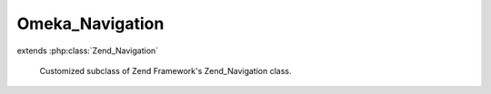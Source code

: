 ----------------
Omeka_Navigation
----------------

.. php:class:: Omeka_Navigation

extends :php:class:`Zend_Navigation`

    Customized subclass of Zend Framework's Zend_Navigation class.

    .. php:method:: __construct($pages = null)

        Creates a new navigation container

        :type $pages: array|Zend_Config
        :param $pages: [optional] pages to add

    .. php:method:: saveAsOption($optionName)

        Saves the navigation in the global options table.

        :type $optionName: String
        :param $optionName: The name of the option

    .. php:method:: loadAsOption($optionName)

        Loads the navigation from the global options table

        :type $optionName: String
        :param $optionName: The name of the option

    .. php:method:: addPage($page)

        Adds a page to the container.  If a page does not have a valid id, it will
        give it one.
        If a direct child page already has another page with the same uid then it
        will not add the page.
        However, it will add the page as a child of this navigation if one of its
        descendants already
        has the page.

        This method will inject the container as the given page's parent by
        calling {@link Zend_Navigation_Page::setParent()}.

        :param $page:
        :returns: Zend_Navigation_Container                     fluent interface, returns self

    .. php:method:: getChildByUid($uid)

        Returns an immediate child page that has a uid of $uid.  If none exists,
        it returns null.

        :type $uid: string
        :param $uid: The uid to search for in this navigation
        :returns: Zend_Navigation_Page The page

    .. php:method:: addPageToContainer($page, $container)

        Adds a page to a container after normalizing it and its subpages

        :type $page: Zend_Navigation_Page
        :param $page: The page to add
        :type $container: Zend_Navigation_Container
        :param $container: The container to which to add the page
        :returns: Zend_Navigation_Container The container with the page added

    .. php:method:: createNavigationFromFilter($filterName = '')

        Creates an Omeka Navigation object by adding
        pages generated by Omeka plugins and other contributors via a filter (e.x.
        'public_navigation_main').
        The filter should provide an array pages like they are added to
        Zend_Navigation_Container::addPages
        However, the page types should only be one of the following types:
        Omeka_Navigation_Page_Uri or Zend_Navigation_Page_Mvc.
        If the associated uri of any page is invalid, it will not add that page to
        the navigation.
        Also, it removes expired pages from formerly active plugins and other
        former handlers of the filter.

        :type $filterName: String
        :param $filterName: The name of the filter

    .. php:method:: baseAddNormalizedPage($normalizedPage)

        Add a normalized page to the navigation using parent::addPage()
        This needs to wrapped so that methods like createNavigationFromFilter()
        can add pages directly using
        the parent class method.

        :param $normalizedPage:
        :returns: Zend_Navigation_Container                     fluent interface, returns self

    .. php:method:: mergePage(Zend_Navigation_Page $page, Zend_Navigation_Container $parentContainer = null)

        Merges a page (and its subpages) into this navigation.
        If the page already exists in the navigation, then it attempts to add
        any new subpages of the page to it.  If a subpages already exists in the
        navigation, then it
        it recursively attempts to add its new subpages to it, and so on.

        :type $page: Zend_Navigation_Page
        :param $page:
        :type $parentContainer: Zend_Navigation_Container
        :param $parentContainer:
        :returns: Zend_Navigation_Container  $parentContainer the suggested parentContainer for the page. The parentContainer must already be in the navigation and remain so throughout the merge.

    .. php:method:: _getLastPageOrderInContainer($container)

        Returns the page order of the last child page in the container.
        If no page exists in the container, it returns 0.

        :param $container:
        :returns: int    the last page order in the container

    .. php:method:: mergeNavigation(Omeka_Navigation $nav)

        Merges a navigation object into this navigation.

        :type $nav: Omeka_Navigation
        :param $nav:

    .. php:method:: addPagesFromFilter($filterName = '')

        Adds pages generated by Omeka plugins and other contributors via a filter
        (e.x. 'public_navigation_main').
        The filter should provide an array pages like they are added to
        Zend_Navigation_Container::addPages
        However, the page types should only be one of the following types:
        Omeka_Navigation_Page_Uri or Omeka_Navigation_Page_Mvc.
        If the associated uri of any page is invalid, it will not add that page to
        the navigation.
        Also, it removes expired pages from formerly active plugins and other
        former handlers of the filter.

        :type $filterName: String
        :param $filterName: The name of the filter

    .. php:method:: getExpiredPagesFromNav(Omeka_Navigation $freshNav)

        Returns an array of expired pages from this navigation,
        where all pages in the $feshNav are considered non-expired.

        :type $freshNav: Omeka_Navigation
        :param $freshNav:
        :returns: array The array of expired pages

    .. php:method:: prunePage($page)

        Prune page from this navigation.
        When a page is pruned its children pages are reattached to the first
        non-pruneable ancestor page.

        :type $page: Omeka_Navigation_Page_Mvc|Omeka_Navigation_Page_Uri
        :param $page: The page to prune

    .. php:method:: getOtherPages($excludePageUids = null)

        Returns an array of all pages from navigation that
        lack a uid in $excludePageUids

        :type $excludePageUids: array|null
        :param $excludePageUids: The list uids for pages to exclude
        :returns: array The array of other pages.

    .. php:method:: getPageByUid($pageUid, $container = null)

        Returns the navigation page associated with uid.
        It searches all descendant pages of this navigation
        If not page is associated, then it returns null.

        :type $pageUid: String
        :param $pageUid: The uid of the page
        :type $container: Zend_Navigation_Container
        :param $container: The container within which to search for the page. By default, it uses this navigation.
        :returns: Omeka_Zend_Navigation_Page_Uri|Omeka_Navigation_Page_Mvc|null

    .. php:method:: createPageUid($href)

        Returns the unique id for the page, which can be used to determine whether
        it can be added to the navigation

        :type $href: String
        :param $href: The href of the page.
        :returns: String

    .. php:method:: removePageRecursive(Zend_Navigation_Page $page, Zend_Navigation_Container $parentContainer = null, $reattach = false)

        Recursively removes the given page from the parent container, including
        all subpages

        :type $page: Zend_Navigation_Page
        :param $page: The page to remove from the parent container and all its subpages.
        :type $parentContainer: Zend_Navigation_Container
        :param $parentContainer: The parent container (by default it is this navigation) from which to remove the page from its subpages
        :type $reattach: boolean
        :param $reattach: Whether the subpages of the $page should be reattached to $parentContainer
        :returns: boolean Whether the page was removed

    .. php:method:: getNavigationOptionValueForInstall($optionName)

        Returns the option value associated with the default navigation during
        installation

        :type $optionName: String
        :param $optionName: The option name for a stored navigation object.
        :returns: String The option value associated with the default navigation during installation. If no option is found for the option name, then it returns an empty string.

    .. php:method:: _normalizePageRecursive($page, $pageOptions = array())

        Normalizes a page and its subpages so it can be added

        :param $page:
        :param $pageOptions: The options to set during normalization for every page and subpage
        :returns: Omeka_Navigation_Page_Uri|Omeka_Navigation_Page_Mvc|null The normalized page

    .. php:method:: _convertZendToOmekaNavigationPage(Zend_Navigation_Page $page, $subclassPostfix)

        Converts a Zend_Navigation_Page subclass object to a corresponding Omeka
        object

        :type $page: Zend_Navigation_Page
        :param $page: The page to convert
        :type $subclassPostfix: string
        :param $subclassPostfix: The postfix of the subclass.  Must be 'Uri' or 'Mvc'
        :returns: Omeka_Navigation_Page_Uri|Omeka_Navigation_Page_Mvc The converted page

    .. php:method:: _conditionalReplaceValueInArray($array, $childKey, $targetKey, $oldValue, $newValue)

        Returns an nested associative array such that all array elements have
        replaced an key value to
        a new key value only if it is equal to a specific old key value.

        :type $array: array
        :param $array: The associative array
        :type $childKey: string
        :param $childKey: The associative array
        :type $targetKey: string
        :param $targetKey: The target key whose value can be replaced
        :type $oldValue: mixed
        :param $oldValue: The old value of the element associated with the target key used to determine if the value should be changed
        :type $newValue: mixed
        :param $newValue: The new value of the element associated with the target key
        :returns: array The replaced associative array
